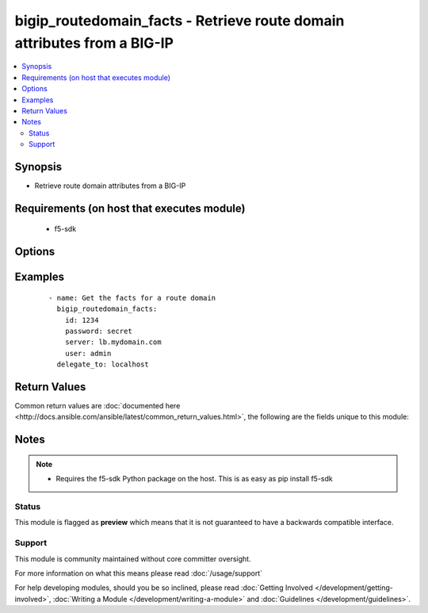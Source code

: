 .. _bigip_routedomain_facts:


bigip_routedomain_facts - Retrieve route domain attributes from a BIG-IP
++++++++++++++++++++++++++++++++++++++++++++++++++++++++++++++++++++++++

.. versionadded:: 2.2


.. contents::
   :local:
   :depth: 2


Synopsis
--------

* Retrieve route domain attributes from a BIG-IP


Requirements (on host that executes module)
-------------------------------------------

  * f5-sdk


Options
-------

.. raw:: html

    <table border=1 cellpadding=4>
    <tr>
    <th class="head">parameter</th>
    <th class="head">required</th>
    <th class="head">default</th>
    <th class="head">choices</th>
    <th class="head">comments</th>
    </tr>
                <tr><td>id<br/><div style="font-size: small;"></div></td>
    <td>yes</td>
    <td></td>
        <td></td>
        <td><div>The unique identifying integer representing the route domain.</div>        </td></tr>
                <tr><td>partition<br/><div style="font-size: small;"></div></td>
    <td>no</td>
    <td>Common</td>
        <td></td>
        <td><div>The partition the route domain resides on</div>        </td></tr>
                <tr><td>password<br/><div style="font-size: small;"></div></td>
    <td>yes</td>
    <td></td>
        <td></td>
        <td><div>BIG-IP password</div>        </td></tr>
                <tr><td>server<br/><div style="font-size: small;"></div></td>
    <td>yes</td>
    <td></td>
        <td></td>
        <td><div>BIG-IP host</div>        </td></tr>
                <tr><td>user<br/><div style="font-size: small;"></div></td>
    <td>yes</td>
    <td></td>
        <td></td>
        <td><div>BIG-IP username</div>        </td></tr>
                <tr><td>validate_certs<br/><div style="font-size: small;"></div></td>
    <td>no</td>
    <td>True</td>
        <td></td>
        <td><div>If <code>no</code>, SSL certificates will not be validated. This should only be used on personally controlled sites using self-signed certificates.</div>        </td></tr>
        </table>
    </br>



Examples
--------

 ::

    
    - name: Get the facts for a route domain
      bigip_routedomain_facts:
        id: 1234
        password: secret
        server: lb.mydomain.com
        user: admin
      delegate_to: localhost


Return Values
-------------

Common return values are :doc:`documented here <http://docs.ansible.com/ansible/latest/common_return_values.html>`, the following are the fields unique to this module:

.. raw:: html

    <table border=1 cellpadding=4>
    <tr>
    <th class="head">name</th>
    <th class="head">description</th>
    <th class="head">returned</th>
    <th class="head">type</th>
    <th class="head">sample</th>
    </tr>

        <tr>
        <td> service_policy </td>
        <td> Service policy to associate with the route domain </td>
        <td align=center> changed </td>
        <td align=center> string </td>
        <td align=center> /Common/abc </td>
    </tr>
            <tr>
        <td> description </td>
        <td> Descriptive text that identifies the route domain </td>
        <td align=center> changed </td>
        <td align=center> string </td>
        <td align=center> The foo route domain </td>
    </tr>
            <tr>
        <td> connection_limit </td>
        <td> Maximum number of concurrent connections allowed for the route domain </td>
        <td align=center> changed </td>
        <td align=center> integer </td>
        <td align=center> 0 </td>
    </tr>
            <tr>
        <td> strict </td>
        <td> Whether the system enforces cross-routing restrictions </td>
        <td align=center> changed </td>
        <td align=center> string </td>
        <td align=center> enabled </td>
    </tr>
            <tr>
        <td> routing_protocol </td>
        <td> Dynamic routing protocols for the system to use in the route domain </td>
        <td align=center> changed </td>
        <td align=center> list </td>
        <td align=center> ['BGP', 'OSPFv2'] </td>
    </tr>
            <tr>
        <td> bwc_policy </td>
        <td> Bandwidth controller for the route domain </td>
        <td align=center> changed </td>
        <td align=center> string </td>
        <td align=center> /Common/foo </td>
    </tr>
            <tr>
        <td> evict_policy </td>
        <td> Eviction policy to use with this route domain </td>
        <td align=center> changed </td>
        <td align=center> string </td>
        <td align=center> /Common/default-eviction-policy </td>
    </tr>
            <tr>
        <td> vlans </td>
        <td> VLANs for the system to use in the route domain </td>
        <td align=center> changed </td>
        <td align=center> list </td>
        <td align=center> ['/Common/abc', '/Common/xyz'] </td>
    </tr>
            <tr>
        <td> id </td>
        <td> ID of the route domain </td>
        <td align=center> changed </td>
        <td align=center> integer </td>
        <td align=center> 1234 </td>
    </tr>
        
    </table>
    </br></br>

Notes
-----

.. note::
    - Requires the f5-sdk Python package on the host. This is as easy as pip install f5-sdk



Status
~~~~~~

This module is flagged as **preview** which means that it is not guaranteed to have a backwards compatible interface.


Support
~~~~~~~

This module is community maintained without core committer oversight.

For more information on what this means please read :doc:`/usage/support`


For help developing modules, should you be so inclined, please read :doc:`Getting Involved </development/getting-involved>`, :doc:`Writing a Module </development/writing-a-module>` and :doc:`Guidelines </development/guidelines>`.